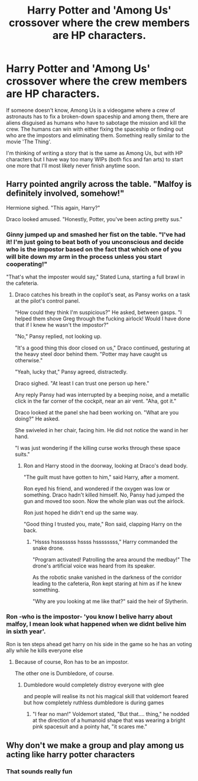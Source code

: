 #+TITLE: Harry Potter and 'Among Us' crossover where the crew members are HP characters.

* Harry Potter and 'Among Us' crossover where the crew members are HP characters.
:PROPERTIES:
:Author: ToValhallaHUN
:Score: 16
:DateUnix: 1600951516.0
:DateShort: 2020-Sep-24
:FlairText: Prompt
:END:
If someone doesn't know, Among Us is a videogame where a crew of astronauts has to fix a broken-down spaceship and among them, there are aliens disguised as humans who have to sabotage the mission and kill the crew. The humans can win with either fixing the spaceship or finding out who are the impostors and eliminating them. Something really similar to the movie 'The Thing'.

I'm thinking of writing a story that is the same as Among Us, but with HP characters but I have way too many WIPs (both fics and fan arts) to start one more that I'll most likely never finish anytime soon.


** Harry pointed angrily across the table. "Malfoy is definitely involved, somehow!"

Hermione sighed. "This again, Harry?"

Draco looked amused. "Honestly, Potter, you've been acting pretty sus."
:PROPERTIES:
:Author: otrigorin
:Score: 26
:DateUnix: 1600958245.0
:DateShort: 2020-Sep-24
:END:

*** Ginny jumped up and smashed her fist on the table. "I've had it! I'm just going to beat both of you unconscious and decide who is the impostor based on the fact that which one of you will bite down my arm in the process unless you start cooperating!"

"That's what the imposter would say," Stated Luna, starting a full brawl in the cafeteria.
:PROPERTIES:
:Author: ToValhallaHUN
:Score: 15
:DateUnix: 1600964957.0
:DateShort: 2020-Sep-24
:END:

**** Draco catches his breath in the copilot's seat, as Pansy works on a task at the pilot's control panel.

"How could they think I'm suspicious?" He asked, between gasps. "I helped them shove Greg through the fucking airlock! Would I have done that if I knew he wasn't the impostor?"

"No," Pansy replied, not looking up.

"It's a good thing this door closed on us," Draco continued, gesturing at the heavy steel door behind them. "Potter may have caught us otherwise."

"Yeah, lucky that," Pansy agreed, distractedly.

Draco sighed. "At least I can trust one person up here."

Any reply Pansy had was interrupted by a beeping noise, and a metallic click in the far corner of the cockpit, near an air vent. "Aha, got it."

Draco looked at the panel she had been working on. "What are you doing?" He asked.

She swiveled in her chair, facing him. He did not notice the wand in her hand.

"I was just wondering if the killing curse works through these space suits."
:PROPERTIES:
:Author: otrigorin
:Score: 11
:DateUnix: 1600970443.0
:DateShort: 2020-Sep-24
:END:

***** Ron and Harry stood in the doorway, looking at Draco's dead body.

"The guilt must have gotten to him," said Harry, after a moment.

Ron eyed his friend, and wondered if the oxygen was low or something. Draco hadn't killed himself. No, Pansy had jumped the gun and moved too soon. Now the whole plan was out the airlock.

Ron just hoped he didn't end up the same way.

"Good thing I trusted you, mate," Ron said, clapping Harry on the back.
:PROPERTIES:
:Author: otrigorin
:Score: 9
:DateUnix: 1600970815.0
:DateShort: 2020-Sep-24
:END:

****** "Hssss hssssssss hssss hssssssss," Harry commanded the snake drone.

"Program activated! Patrolling the area around the medbay!" The drone's artificial voice was heard from its speaker.

As the robotic snake vanished in the darkness of the corridor leading to the cafeteria, Ron kept staring at him as if he knew something.

"Why are you looking at me like that?" said the heir of Slytherin.
:PROPERTIES:
:Author: ToValhallaHUN
:Score: 3
:DateUnix: 1600973614.0
:DateShort: 2020-Sep-24
:END:


*** Ron -who is the impostor- 'you know I belive harry about malfoy, I mean look what happened when we didnt belive him in sixth year'.

Ron is ten steps ahead get harry on his side in the game so he has an voting ally while he kills everyone else
:PROPERTIES:
:Author: CommanderL3
:Score: 3
:DateUnix: 1600969157.0
:DateShort: 2020-Sep-24
:END:

**** Because of course, Ron has to be an impostor.

The other one is Dumbledore, of course.
:PROPERTIES:
:Author: ToValhallaHUN
:Score: 1
:DateUnix: 1600972971.0
:DateShort: 2020-Sep-24
:END:

***** Dumbledore would completely distroy everyone with glee

and people will realise its not his magical skill that voldemort feared but how completely ruthless dumbledore is during games
:PROPERTIES:
:Author: CommanderL3
:Score: 2
:DateUnix: 1600973149.0
:DateShort: 2020-Sep-24
:END:

****** "I fear no man!" Voldemort stated, "But that.... thing," he nodded at the direction of a humanoid shape that was wearing a bright pink spacesuit and a pointy hat, "it scares me."
:PROPERTIES:
:Author: ToValhallaHUN
:Score: 4
:DateUnix: 1600974072.0
:DateShort: 2020-Sep-24
:END:


** Why don't we make a group and play among us acting like harry potter characters
:PROPERTIES:
:Author: jazibnayani
:Score: 2
:DateUnix: 1601023653.0
:DateShort: 2020-Sep-25
:END:

*** That sounds really fun
:PROPERTIES:
:Author: Apocalypse_CAP
:Score: 1
:DateUnix: 1601067484.0
:DateShort: 2020-Sep-26
:END:
